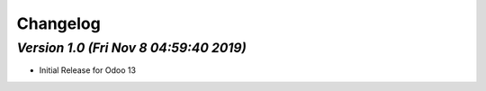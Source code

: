 .. _changelog:

Changelog
=========


`Version 1.0 (Fri Nov  8 04:59:40 2019)`
-----------------------------------------
- Initial Release for Odoo 13


